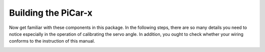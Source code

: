 Building the PiCar-x
======================================

Now get familiar with these components in this package. In the following steps, there are so many details you need to notice especially in the operation of calibrating the servo angle. In addition, you ought to check whether your wiring conforms to the instruction of this manual.   

.. image:: img/PiCarXAssemble1.png

.. image:: img/PiCarXAssemble2.png

.. image:: img/PiCarXAssemble3.png

.. image:: img/PiCarXAssemble4.png

.. image:: img/PiCarXWiring.png